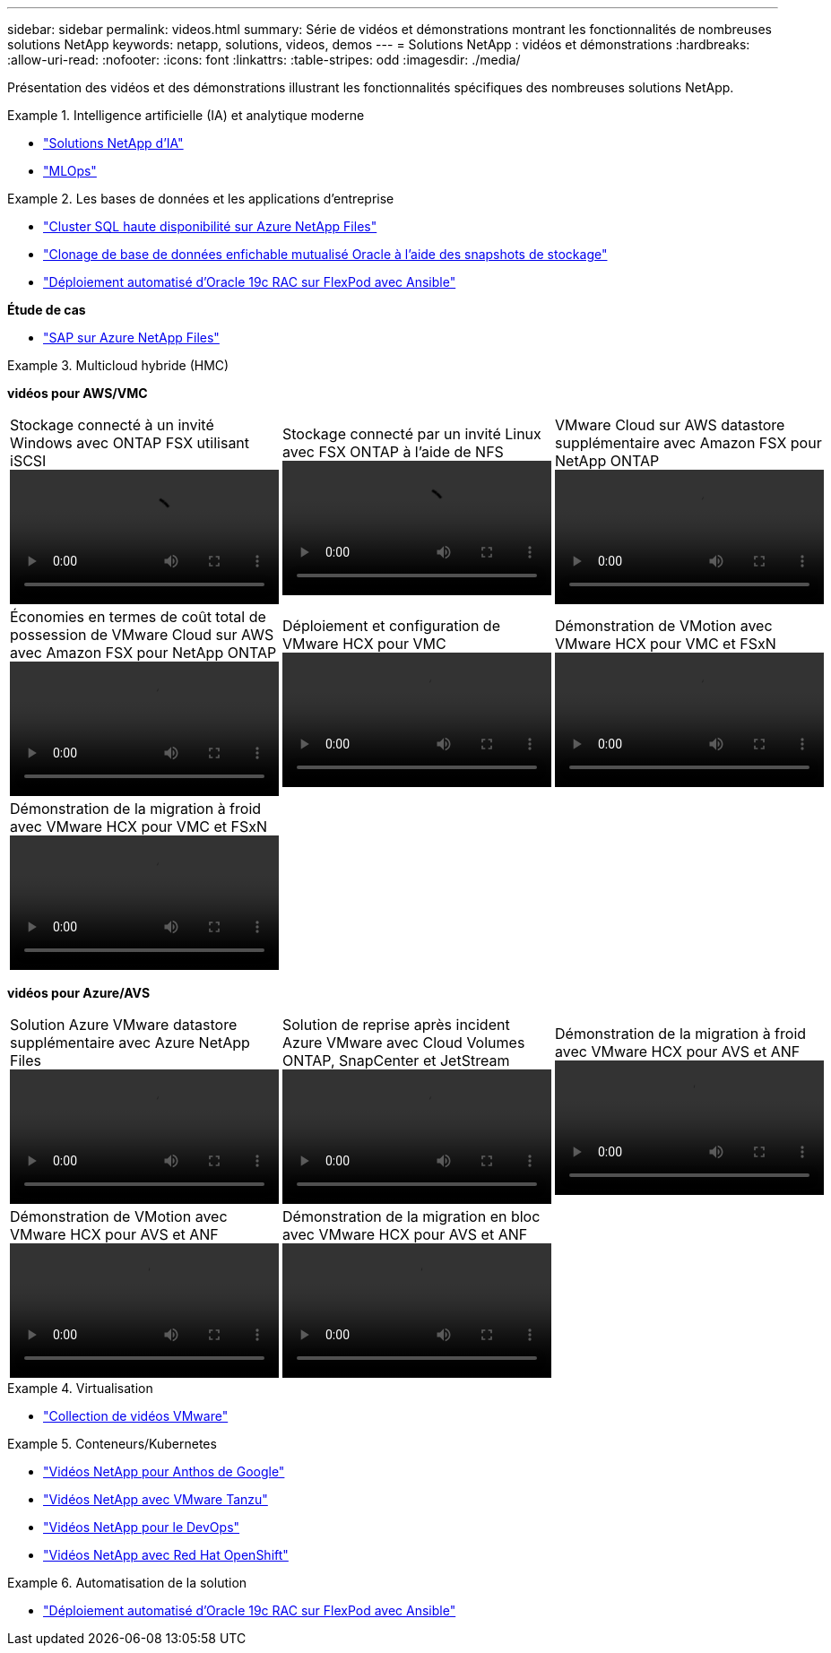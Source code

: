 ---
sidebar: sidebar 
permalink: videos.html 
summary: Série de vidéos et démonstrations montrant les fonctionnalités de nombreuses solutions NetApp 
keywords: netapp, solutions, videos, demos 
---
= Solutions NetApp : vidéos et démonstrations
:hardbreaks:
:allow-uri-read: 
:nofooter: 
:icons: font
:linkattrs: 
:table-stripes: odd
:imagesdir: ./media/


[role="lead"]
Présentation des vidéos et des démonstrations illustrant les fonctionnalités spécifiques des nombreuses solutions NetApp.

[[ai]]
.Intelligence artificielle (IA) et analytique moderne
====
* link:https://www.youtube.com/playlist?list=PLdXI3bZJEw7nSrRhuolRPYqvSlGLuTOAO["Solutions NetApp d'IA"^]
* link:https://www.youtube.com/playlist?list=PLdXI3bZJEw7n1sWK-QGq4QMI1VBJS-ZZW["MLOps"^]


====
[[db]]
.Les bases de données et les applications d'entreprise
====
* link:https://tv.netapp.com/detail/video/1670591628570468424/deploy-sql-server-always-on-failover-cluster-over-smb-with-azure-netapp-files["Cluster SQL haute disponibilité sur Azure NetApp Files"^]
* link:https://www.youtube.com/watch?v=krzMWjrrMb0["Clonage de base de données enfichable mutualisé Oracle à l'aide des snapshots de stockage"^]
* link:https://www.youtube.com/watch?v=VcQMJIRzhoY["Déploiement automatisé d'Oracle 19c RAC sur FlexPod avec Ansible"^]


*Étude de cas*

* link:https://customers.netapp.com/en/sap-azure-netapp-files-case-study["SAP sur Azure NetApp Files"^]


====
[[hmc]]
.Multicloud hybride (HMC)
====
[Souligné]#*vidéos pour AWS/VMC*#

[cols="5a, 5a, 5a"]
|===


 a| 
.Stockage connecté à un invité Windows avec ONTAP FSX utilisant iSCSI
video::vmc_windows_vm_iscsi.mp4[] a| 
.Stockage connecté par un invité Linux avec FSX ONTAP à l'aide de NFS
video::vmc_linux_vm_nfs.mp4[] a| 
.VMware Cloud sur AWS datastore supplémentaire avec Amazon FSX pour NetApp ONTAP
video::FSxN-NFS-Datastore-on-VMC.mp4[]


 a| 
.Économies en termes de coût total de possession de VMware Cloud sur AWS avec Amazon FSX pour NetApp ONTAP
video::FSxN-NFS-Datastore-on-VMC-TCO-calculator.mp4[] a| 
.Déploiement et configuration de VMware HCX pour VMC
video::VMC_HCX_Setup.mp4[] a| 
.Démonstration de VMotion avec VMware HCX pour VMC et FSxN
video::Migration_HCX_VMC_FSxN_VMotion.mp4[]


 a| 
.Démonstration de la migration à froid avec VMware HCX pour VMC et FSxN
video::Migration_HCX_VMC_FSxN_cold_migration.mp4[] a| 
 a| 

|===
[Souligné]#*vidéos pour Azure/AVS*#

[cols="5a, 5a, 5a"]
|===


 a| 
.Solution Azure VMware datastore supplémentaire avec Azure NetApp Files
video::ANF-NFS-datastore-on-AVS.mp4[] a| 
.Solution de reprise après incident Azure VMware avec Cloud Volumes ONTAP, SnapCenter et JetStream
video::AVS-guest-connect-DR-use-case.mp4[] a| 
.Démonstration de la migration à froid avec VMware HCX pour AVS et ANF
video::Migration_HCX_AVS_ANF_ColdMigration.mp4[]


 a| 
.Démonstration de VMotion avec VMware HCX pour AVS et ANF
video::Migration_HCX_AVS_ANF_VMotion.mp4[] a| 
.Démonstration de la migration en bloc avec VMware HCX pour AVS et ANF
video::Migration_HCX_AVS_ANF_Bulk.mp4[] a| 

|===
====
[[virtualization]]
.Virtualisation
====
* link:virtualization/vsphere_demos_videos.html["Collection de vidéos VMware"]


====
[[containers]]
.Conteneurs/Kubernetes
====
* link:containers/anthos-with-netapp/a-w-n_videos_and_demos.html["Vidéos NetApp pour Anthos de Google"]
* link:containers/tanzu_with_netapp/vtwn_videos_and_demos.html["Vidéos NetApp avec VMware Tanzu"]
* link:containers/devops_with_netapp/dwn_videos_and_demos.html["Vidéos NetApp pour le DevOps"]
* link:containers/rh-os-n_videos_and_demos.html["Vidéos NetApp avec Red Hat OpenShift"]


====
[[automation]]
.Automatisation de la solution
====
* link:https://www.youtube.com/watch?v=VcQMJIRzhoY["Déploiement automatisé d'Oracle 19c RAC sur FlexPod avec Ansible"^]


====